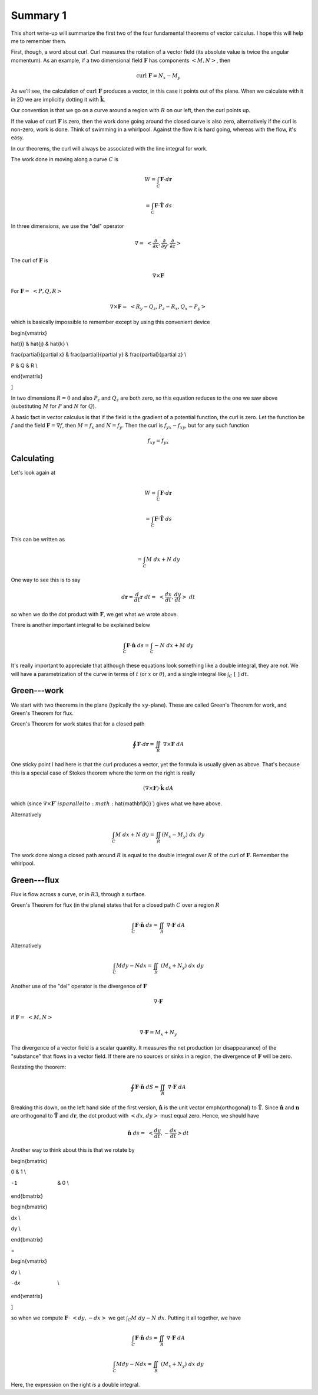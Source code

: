 .. _plane-summary:

#########
Summary 1
#########

This short write-up will summarize the first two of the four fundamental theorems of vector calculus.  I hope this will help me to remember them.

First, though, a word about curl.  Curl measures the rotation of a vector field (its absolute value is twice the angular momentum).  As an example, if a two dimensional field :math:`\mathbf{F}` has components :math:`<M,N>`, then

.. math::

    \text{curl} \ \mathbf{F} = N_x - M_y 

As we'll see, the calculation of :math:`\text{curl} \ \mathbf{F}` produces a vector, in this case it points out of the plane.  When we calculate with it in 2D we are implicitly dotting it with :math:`\hat{\mathbf{k}}`.

Our convention is that we go on a curve around a region with :math:`R` on our left, then the curl points up.

If the value of :math:`\text{curl} \ \mathbf{F}` is zero, then the work done going around the closed curve is also zero, alternatively if the curl is non-zero, work is done.  Think of swimming in a whirlpool.  Against the flow it is hard going, whereas with the flow, it's easy.

In our theorems, the curl will always be associated with the line integral for work.

The work done in moving along a curve :math:`C` is

.. math::

    W = \int_C \mathbf{F} \cdot d\mathbf{r}  

    = \int_C \mathbf{F} \cdot \hat{\mathbf{T}} \ ds 

In three dimensions, we use the "del" operator

.. math::

    \nabla = \ < \frac{\partial}{\partial x},\frac{\partial}{\partial y},\frac{\partial}{\partial z} > 

The curl of :math:`\mathbf{F}` is

.. math::

    \nabla \times \mathbf{F} 

For :math:`\mathbf{F} = \ <P,Q,R>`

.. math::

    \nabla \times \mathbf{F} =  \ <R_y-Q_z,P_z-R_x,Q_x-P_y> 

which is basically impossible to remember except by using this convenient device

.. math::

    

\begin{vmatrix}

\hat{i}  &  \hat{j} & \hat{k} \\

\frac{\partial}{\partial x}  &  \frac{\partial}{\partial y} & \frac{\partial}{\partial z} \\

P  &  Q & R \\

\end{vmatrix} \ \

\]

In two dimensions :math:`R=0` and also :math:`P_z` and :math:`Q_z` are both zero, so this equation reduces to the one we saw above (substituting :math:`M` for :math:`P` and :math:`N` for :math:`Q`).

A basic fact in vector calculus is that if the field is the gradient of a potential function, the curl is zero.  Let the function be :math:`f` and the field :math:`\mathbf{F} = \nabla f`, then :math:`M=f_x` and :math:`N=f_y`.  Then the curl is :math:`f_{yx}- f_{xy}`, but for any such function

.. math::

    f_{xy} = f_{yx} 

===========
Calculating
===========

Let's look again at

.. math::

    W = \int_C \mathbf{F} \cdot d\mathbf{r} 

    = \int_C \mathbf{F} \cdot \hat{\mathbf{T}} \ ds 

This can be written as

.. math::

    = \int_C M \ dx + N \ dy  

One way to see this is to say

.. math::

    d\mathbf{r} = \frac{d}{dt} \mathbf{r} \ dt = \ <\frac{dx}{dt},\frac{dy}{dt}> \ dt 

so when we do the dot product with :math:`\mathbf{F}`, we get what we wrote above.

There is another important integral to be explained below

.. math::

    \int_C \mathbf{F} \cdot \hat{\mathbf{n}} \  ds = \int_C -N \ dx + M \ dy  

It's really important to appreciate that although these equations look something like a double integral, they are *not*.  We will have a parametrization of the curve in terms of :math:`t` (or :math:`x` or :math:`\theta`), and a single integral like :math:`\int_C \ [ \ \ ] \ dt`.

============
Green---work
============

We start with two theorems in the plane (typically the :math:`xy`-plane).  These are called Green's Theorem for work, and Green's Theorem for flux.

Green's Theorem for work states that for a closed path

.. math::

    \oint \mathbf{F} \cdot d\mathbf{r}  = \iint_R \ \nabla \times \mathbf{F} \ dA 

One sticky point I had here is that the curl produces a vector, yet the formula is usually given as above.  That's because this is a special case of Stokes theorem where the term on the right is really

.. math::

    (\nabla \times \mathbf{F}) \cdot \hat{\mathbf{k}} \ dA 

which (since :math:`\nabla \times \mathbf{F} ` is parallel to :math:`\hat{\mathbf{k}}`) gives what we have above.

Alternatively

.. math::

    \int_C M \ dx + N \ dy = \iint_R (N_x - M_y) \ dx \ dy 

The work done along a closed path around :math:`R` is equal to the double integral over :math:`R` of the curl of :math:`\mathbf{F}`.  Remember the whirlpool.

============
Green---flux
============

Flux is flow across a curve, or in :math:`R3`, through a surface.

Green's Theorem for flux (in the plane) states that for a closed path :math:`C` over a region :math:`R`

.. math::

    \int_C \mathbf{F} \cdot \hat{\mathbf{n}} \  ds = \iint_R \ \nabla \cdot \mathbf{F} \ dA 

Alternatively

.. math::

    \int_C M dy - N dx =  \iint_R \ (M_x + N_y) \ dx \ dy 

Another use of the "del" operator is the divergence of :math:`\mathbf{F}`

.. math::

    \nabla \cdot \mathbf{F} 

if :math:`\mathbf{F} = \ <M,N>`

.. math::

    \nabla \cdot \mathbf{F} = M_x + N_y 

The divergence of a vector field is a scalar quantity.  It measures the net production (or disappearance) of the "substance" that flows in a vector field.  If there are no sources or sinks in a region, the divergence of :math:`\mathbf{F}` will be zero.

Restating the theorem:

.. math::

    \oint \mathbf{F} \cdot \hat{\mathbf{n}} \ dS  = \iint_R \ \nabla \cdot \mathbf{F} \ dA 

Breaking this down, on the left hand side of the first version, :math:`\hat{\mathbf{n}}` is the unit vector \emph{orthogonal} to :math:`\hat{\mathbf{T}}`.  Since :math:`\hat{\mathbf{n}}` and :math:`\mathbf{n}` are orthogonal to :math:`\hat{\mathbf{T}}` and :math:`d\mathbf{r}`, the dot product with :math:`<dx,dy>` must equal zero.  Hence, we should have

.. math::

    \hat{\mathbf{n}} \ ds = \ <\frac{dy}{dt},-\frac{dx}{dt}> dt 

Another way to think about this is that we rotate by

.. math::

    

\begin{bmatrix}

\ 0  &  1 \\

-1  &   0  \\

\end{bmatrix} \ \

\begin{bmatrix}

dx  \\

dy  \\

\end{bmatrix} \ \

=

\begin{vmatrix}

\ \ dy  \\

-dx  \\

\end{vmatrix} \ \

\]

so when we compute :math:`\mathbf{F} \cdot \ <dy,-dx>` we get :math:`\int_C M \ dy - N \ dx`.  Putting it all together, we have

.. math::

    \int_C \mathbf{F} \cdot \hat{\mathbf{n}} \  ds =  \iint_R \ \nabla \cdot \mathbf{F} \ dA  

    \int_C M dy - N dx =  \iint_R \ (M_x + N_y) \ dx \ dy 

Here, the expression on the right *is* a double integral.
